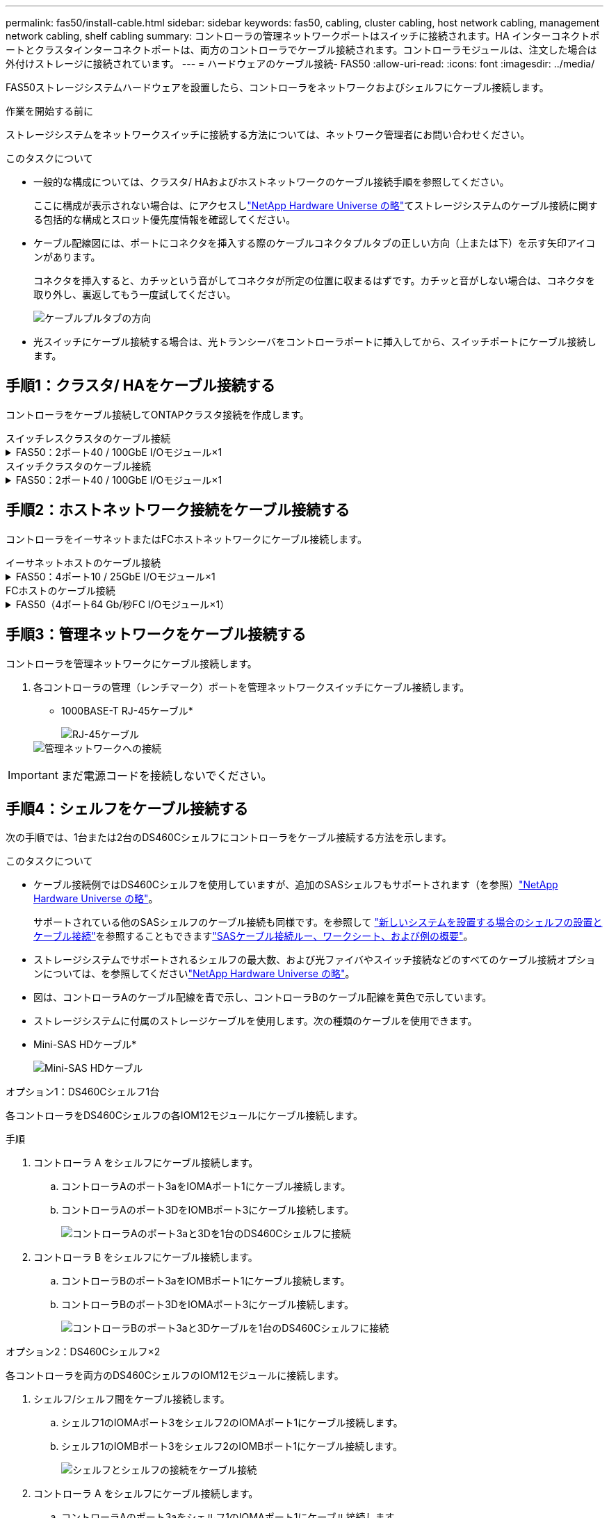 ---
permalink: fas50/install-cable.html 
sidebar: sidebar 
keywords: fas50, cabling, cluster cabling, host network cabling, management network cabling, shelf cabling 
summary: コントローラの管理ネットワークポートはスイッチに接続されます。HA インターコネクトポートとクラスタインターコネクトポートは、両方のコントローラでケーブル接続されます。コントローラモジュールは、注文した場合は外付けストレージに接続されています。 
---
= ハードウェアのケーブル接続- FAS50
:allow-uri-read: 
:icons: font
:imagesdir: ../media/


[role="lead"]
FAS50ストレージシステムハードウェアを設置したら、コントローラをネットワークおよびシェルフにケーブル接続します。

.作業を開始する前に
ストレージシステムをネットワークスイッチに接続する方法については、ネットワーク管理者にお問い合わせください。

.このタスクについて
* 一般的な構成については、クラスタ/ HAおよびホストネットワークのケーブル接続手順を参照してください。
+
ここに構成が表示されない場合は、にアクセスしlink:https://hwu.netapp.com["NetApp Hardware Universe の略"^]てストレージシステムのケーブル接続に関する包括的な構成とスロット優先度情報を確認してください。

* ケーブル配線図には、ポートにコネクタを挿入する際のケーブルコネクタプルタブの正しい方向（上または下）を示す矢印アイコンがあります。
+
コネクタを挿入すると、カチッという音がしてコネクタが所定の位置に収まるはずです。カチッと音がしない場合は、コネクタを取り外し、裏返してもう一度試してください。

+
image:../media/drw_cable_pull_tab_direction_ieops-1699.svg["ケーブルプルタブの方向"]

* 光スイッチにケーブル接続する場合は、光トランシーバをコントローラポートに挿入してから、スイッチポートにケーブル接続します。




== 手順1：クラスタ/ HAをケーブル接続する

コントローラをケーブル接続してONTAPクラスタ接続を作成します。

[role="tabbed-block"]
====
.スイッチレスクラスタのケーブル接続
--
.FAS50：2ポート40 / 100GbE I/Oモジュール×1
[%collapsible]
=====
.手順
. クラスタ/ HAインターコネクト接続をケーブル接続します。
+

NOTE: クラスタインターコネクトトラフィックとHAトラフィックは、同じ物理ポートを共有します（スロット4のI/Oモジュール上）。ポートは40 / 100GbEです。

+
.. コントローラAのポートe4aをコントローラBのポートe4aにケーブル接続します。
.. コントローラAのポートe4bをコントローラBのポートe4bにケーブル接続します。
+
* 100GbEクラスタ/ HAインターコネクトケーブル*

+
image::../media/oie_cable100_gbe_qsfp28.png[クラスタHA 100GbEケーブル]

+
image::../media/drw_isi_fas50_switchless_2p_100gbe_cabling_ieops-1937.svg[1つの100GbE IOモジュールを使用したFas50スイッチレスクラスタのケーブル配線図]





=====
--
.スイッチクラスタのケーブル接続
--
.FAS50：2ポート40 / 100GbE I/Oモジュール×1
[%collapsible]
=====
. コントローラをクラスタネットワークスイッチにケーブル接続します。
+

NOTE: クラスタインターコネクトトラフィックとHAトラフィックは、同じ物理ポートを共有します（スロット4のI/Oモジュール上）。ポートは40 / 100GbEです。

+
.. コントローラAのポートe4aをクラスタネットワークスイッチAにケーブル接続します。
.. コントローラAのポートe4bをクラスタネットワークスイッチBにケーブル接続します。
.. コントローラBのポートe4aをクラスタネットワークスイッチAにケーブル接続します。
.. コントローラBのポートe4bをクラスタネットワークスイッチBにケーブル接続します。
+
* 40 / 100GbEクラスタ/ HAインターコネクトケーブル*

+
image::../media/oie_cable100_gbe_qsfp28.png[クラスタHA 40 / 100GbEケーブル]

+
image:../media/drw_isi_fas50_2p_100gbe_switched_cluster_cabling_ieops-1936.svg["1つの100GbE IOモジュールを使用したFAS50スイッチクラスタの配線図"]





=====
--
====


== 手順2：ホストネットワーク接続をケーブル接続する

コントローラをイーサネットまたはFCホストネットワークにケーブル接続します。

[role="tabbed-block"]
====
.イーサネットホストのケーブル接続
--
.FAS50：4ポート10 / 25GbE I/Oモジュール×1
[%collapsible]
=====
.手順
. 各コントローラで、ポートe2a、e2b、e2c、e2dをイーサネットホストネットワークスイッチにケーブル接続します。
+
* 10/25GbEケーブル*

+
image:../media/oie_cable_sfp_gbe_copper.png["GbE SFP銅線コネクタ、幅= 100px"]

+
image::../media/drw_isi_fas50_4p_25gbe_optional_cabling_ieops-1934.svg[FAS50から10 / 25GbEイーサネットホストネットワークスイッチへのケーブル接続]



=====
--
.FCホストのケーブル接続
--
.FAS50（4ポート64 Gb/秒FC I/Oモジュール×1）
[%collapsible]
=====
.手順
. 各コントローラで、ポート1a、1b、1c、および1dをFCホストネットワークスイッチにケーブル接続します。
+
* 64 Gb/秒FCケーブル*

+
image:../media/oie_cable_sfp_gbe_copper.png["64Gb FCケーブル、幅= 100px"]

+
image::../media/drw_isi_fas50_4p_64gb_fc_optional_cabling_ieops-1935.svg[64Gb FCホストネットワークスイッチへのケーブル接続]



=====
--
====


== 手順3：管理ネットワークをケーブル接続する

コントローラを管理ネットワークにケーブル接続します。

. 各コントローラの管理（レンチマーク）ポートを管理ネットワークスイッチにケーブル接続します。
+
* 1000BASE-T RJ-45ケーブル*

+
image::../media/oie_cable_rj45.png[RJ-45ケーブル]

+
image::../media/drw_isi_fas50_wrench_cabling_ieops-1938.svg[管理ネットワークへの接続]




IMPORTANT: まだ電源コードを接続しないでください。



== 手順4：シェルフをケーブル接続する

次の手順では、1台または2台のDS460Cシェルフにコントローラをケーブル接続する方法を示します。

.このタスクについて
* ケーブル接続例ではDS460Cシェルフを使用していますが、追加のSASシェルフもサポートされます（を参照）link:https://hwu.netapp.com["NetApp Hardware Universe の略"^]。
+
サポートされている他のSASシェルフのケーブル接続も同様です。を参照して link:../sas3/install-new-system.html["新しいシステムを設置する場合のシェルフの設置とケーブル接続"^]を参照することもできますlink:../sas3/overview-cabling-rules-examples.html["SASケーブル接続ルー、ワークシート、および例の概要"^]。

* ストレージシステムでサポートされるシェルフの最大数、および光ファイバやスイッチ接続などのすべてのケーブル接続オプションについては、を参照してくださいlink:https://hwu.netapp.com["NetApp Hardware Universe の略"^]。
* 図は、コントローラAのケーブル配線を青で示し、コントローラBのケーブル配線を黄色で示しています。
* ストレージシステムに付属のストレージケーブルを使用します。次の種類のケーブルを使用できます。
+
* Mini-SAS HDケーブル*

+
image::../media/oie_cable_mini_sas_hd_to_mini_sas_hd.svg[Mini-SAS HDケーブル]



[role="tabbed-block"]
====
.オプション1：DS460Cシェルフ1台
--
各コントローラをDS460Cシェルフの各IOM12モジュールにケーブル接続します。

.手順
. コントローラ A をシェルフにケーブル接続します。
+
.. コントローラAのポート3aをIOMAポート1にケーブル接続します。
.. コントローラAのポート3DをIOMBポート3にケーブル接続します。
+
image:../media/drw_isi_fas50_1_ds460c_controller_a_cabling_ieops-2167.svg["コントローラAのポート3aと3Dを1台のDS460Cシェルフに接続"]



. コントローラ B をシェルフにケーブル接続します。
+
.. コントローラBのポート3aをIOMBポート1にケーブル接続します。
.. コントローラBのポート3DをIOMAポート3にケーブル接続します。
+
image:../media/drw_isi_fas50_1_ds460c_controller_b_cabling_ieops-2169.svg["コントローラBのポート3aと3Dケーブルを1台のDS460Cシェルフに接続"]





--
.オプション2：DS460Cシェルフ×2
--
各コントローラを両方のDS460CシェルフのIOM12モジュールに接続します。

. シェルフ/シェルフ間をケーブル接続します。
+
.. シェルフ1のIOMAポート3をシェルフ2のIOMAポート1にケーブル接続します。
.. シェルフ1のIOMBポート3をシェルフ2のIOMBポート1にケーブル接続します。
+
image:../media/drw_isi_fas50_2_ds460c_shelf_to_shelf_ieops-2172.svg["シェルフとシェルフの接続をケーブル接続"]



. コントローラ A をシェルフにケーブル接続します。
+
.. コントローラAのポート3aをシェルフ1のIOMAポート1にケーブル接続します。
.. コントローラAのポート3Dをシェルフ2のIOMBポート3にケーブル接続します。
+
image:../media/drw_isi_fas50_2_ds460c_controller_a_cabling_ieops-2170.svg["コントローラAのポート3aと3Dを2台のDS460Cシェルフに接続"]



. コントローラ B をシェルフにケーブル接続します。
+
.. コントローラBのポート3aをシェルフ1のIOMBポート1にケーブル接続します。
.. コントローラBのポート3Dをシェルフ2のIOMAポート3にケーブル接続します。
+
image:../media/drw_isi_fas50_2_ds460c_controller_b_cabling_ieops-2171.svg["コントローラBのポート3aと3Dを2台のDS460Cシェルフに接続"]





--
====
.次の手順
ストレージシステム用のハードウェアのケーブル接続が完了したら、link:install-power-hardware.html["ストレージ・システムの電源をオンにする"]
